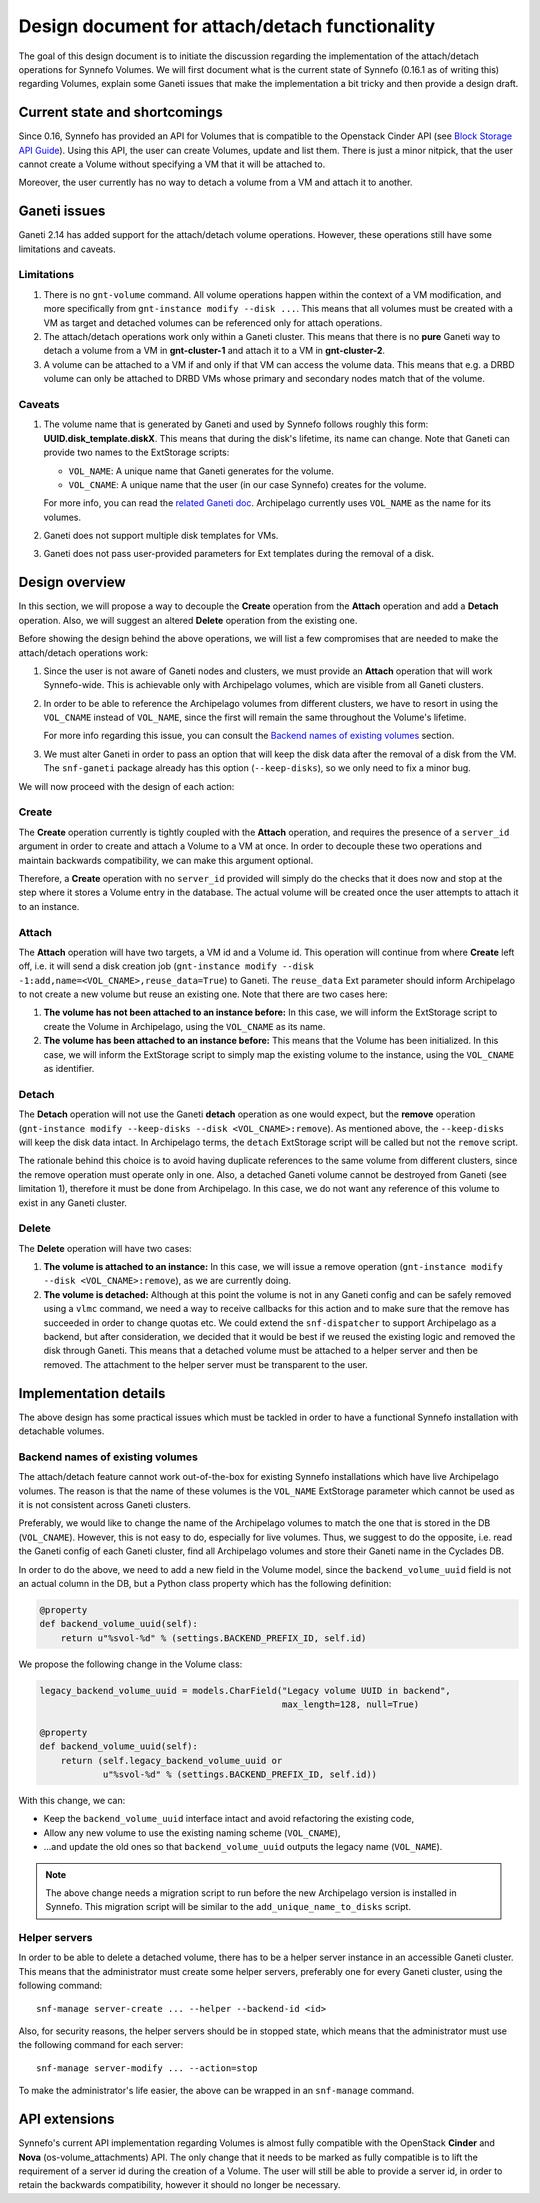 Design document for attach/detach functionality
===============================================

The goal of this design document is to initiate the discussion regarding the
implementation of the attach/detach operations for Synnefo Volumes. We will
first document what is the current state of Synnefo (0.16.1 as of writing this)
regarding Volumes, explain some Ganeti issues that make the implementation a
bit tricky and then provide a design draft.

Current state and shortcomings
~~~~~~~~~~~~~~~~~~~~~~~~~~~~~~

Since 0.16, Synnefo has provided an API for Volumes that is compatible to the
Openstack Cinder API (see `Block Storage API Guide
<https://www.synnefo.org/docs/synnefo/latest/blockstorage-api-guide.html>`_).
Using this API, the user can create Volumes, update and list them. There is just
a minor nitpick, that the user cannot create a Volume without specifying a VM
that it will be attached to.

Moreover, the user currently has no way to detach a volume from a VM and attach
it to another.

Ganeti issues
~~~~~~~~~~~~~

Ganeti 2.14 has added support for the attach/detach volume operations. However,
these operations still have some limitations and caveats.

Limitations
-----------

1. There is no ``gnt-volume`` command. All volume operations happen within the
   context of a VM modification, and more specifically from ``gnt-instance
   modify --disk ...``.  This means that all volumes must be created with a VM
   as target and detached volumes can be referenced only for attach operations.

2. The attach/detach operations work only within a Ganeti cluster. This means
   that there is no **pure** Ganeti way to detach a volume from a VM in
   **gnt-cluster-1** and attach it to a VM in **gnt-cluster-2**.

3. A volume can be attached to a VM if and only if that VM can access the
   volume data. This means that e.g. a DRBD volume can only be attached to DRBD
   VMs whose primary and secondary nodes match that of the volume.

Caveats
-------

1. The volume name that is generated by Ganeti and used by Synnefo follows
   roughly this form: **UUID.disk_template.diskX**. This means that
   during the disk's lifetime, its name can change. Note that Ganeti can
   provide two names to the ExtStorage scripts:

   * ``VOL_NAME``: A unique name that Ganeti generates for the volume.
   * ``VOL_CNAME``: A unique name that the user (in our case Synnefo) creates
     for the volume.

   For more info, you can read the `related Ganeti doc
   <http://docs.ganeti.org/ganeti/current/html/man-ganeti-extstorage-interface.html#common-environment>`_.
   Archipelago currently uses ``VOL_NAME`` as the name for its volumes.

2. Ganeti does not support multiple disk templates for VMs.

3. Ganeti does not pass user-provided parameters for Ext templates during
   the removal of a disk.

Design overview
~~~~~~~~~~~~~~~

In this section, we will propose a way to decouple the **Create** operation
from the **Attach** operation and add a **Detach** operation. Also, we will
suggest an altered **Delete** operation from the existing one.

Before showing the design behind the above operations, we will list a few
compromises that are needed to make the attach/detach operations work:

1. Since the user is not aware of Ganeti nodes and clusters, we must provide an
   **Attach** operation that will work Synnefo-wide. This is achievable only
   with Archipelago volumes, which are visible from all Ganeti clusters.

2. In order to be able to reference the Archipelago volumes from different
   clusters, we have to resort in using the ``VOL_CNAME`` instead of
   ``VOL_NAME``, since the first will remain the same throughout the Volume's
   lifetime.

   For more info regarding this issue, you can consult the `Backend names of
   existing volumes`_ section.

3. We must alter Ganeti in order to pass an option that will keep the disk data
   after the removal of a disk from the VM. The ``snf-ganeti`` package already
   has this option (``--keep-disks``), so we only need to fix a minor bug.

We will now proceed with the design of each action:

Create
------

The **Create** operation currently is tightly coupled with the **Attach**
operation, and requires the presence of a ``server_id`` argument in order to
create and attach a Volume to a VM at once. In order to decouple these two
operations and maintain backwards compatibility, we can make this argument
optional.

Therefore, a **Create** operation with no ``server_id`` provided will simply
do the checks that it does now and stop at the step where it stores a Volume
entry in the database. The actual volume will be created once the user attempts
to attach it to an instance.

Attach
------

The **Attach** operation will have two targets, a VM id and a Volume id. This
operation will continue from where **Create** left off, i.e. it will send a
disk creation job (``gnt-instance modify --disk
-1:add,name=<VOL_CNAME>,reuse_data=True``) to Ganeti. The ``reuse_data`` Ext
parameter should inform Archipelago to not create a new volume but reuse an
existing one. Note that there are two cases here:

1. **The volume has not been attached to an instance before:** In this case, we
   will inform the ExtStorage script to create the Volume in Archipelago, using
   the ``VOL_CNAME`` as its name.

2. **The volume has been attached to an instance before:** This means that the
   Volume has been initialized. In this case, we will inform the ExtStorage
   script to simply map the existing volume to the instance, using the
   ``VOL_CNAME`` as identifier.

Detach
------

The **Detach** operation will not use the Ganeti **detach** operation as one
would expect, but the **remove** operation (``gnt-instance modify --keep-disks
--disk <VOL_CNAME>:remove``). As mentioned above, the ``--keep-disks`` will
keep the disk data intact. In Archipelago terms, the ``detach`` ExtStorage
script will be called but not the ``remove`` script.

The rationale behind this choice is to avoid having duplicate references to the
same volume from different clusters, since the remove operation must operate
only in one. Also, a detached Ganeti volume cannot be destroyed from Ganeti
(see limitation 1), therefore it must be done from Archipelago. In this case,
we do not want any reference of this volume to exist in any Ganeti cluster.

Delete
------

The **Delete** operation will have two cases:

1. **The volume is attached to an instance:** In this case, we will issue a remove
   operation (``gnt-instance modify --disk <VOL_CNAME>:remove``), as we are
   currently doing.

2. **The volume is detached:** Although at this point the volume is not in any
   Ganeti config and can be safely removed using a ``vlmc`` command, we need a
   way to receive callbacks for this action and to make sure that the remove
   has succeeded in order to change quotas etc. We could extend the
   ``snf-dispatcher`` to support Archipelago as a backend, but after
   consideration, we decided that it would be best if we reused the existing
   logic and removed the disk through Ganeti. This means that a detached volume
   must be attached to a helper server and then be removed. The attachment to
   the helper server must be transparent to the user.


Implementation details
~~~~~~~~~~~~~~~~~~~~~~

The above design has some practical issues which must be tackled in order to
have a functional Synnefo installation with detachable volumes.


Backend names of existing volumes
---------------------------------

The attach/detach feature cannot work out-of-the-box for existing Synnefo
installations which have live Archipelago volumes. The reason is that the name
of these volumes is the ``VOL_NAME`` ExtStorage parameter which cannot be used
as it is not consistent across Ganeti clusters.

Preferably, we would like to change the name of the Archipelago volumes to
match the one that is stored in the DB (``VOL_CNAME``). However, this is not
easy to do, especially for live volumes. Thus, we suggest to do the opposite,
i.e.  read the Ganeti config of each Ganeti cluster, find all Archipelago
volumes and store their Ganeti name in the Cyclades DB.

In order to do the above, we need to add a new field in the Volume model, since
the ``backend_volume_uuid`` field is not an actual column in the DB, but a
Python class property which has the following definition:

.. code-block:: python

  @property
  def backend_volume_uuid(self):
      return u"%svol-%d" % (settings.BACKEND_PREFIX_ID, self.id)


We propose the following change in the Volume class:

.. code-block:: python

  legacy_backend_volume_uuid = models.CharField("Legacy volume UUID in backend",
                                                max_length=128, null=True)

  @property
  def backend_volume_uuid(self):
      return (self.legacy_backend_volume_uuid or
              u"%svol-%d" % (settings.BACKEND_PREFIX_ID, self.id))

With this change, we can:

* Κeep the ``backend_volume_uuid`` interface intact and avoid refactoring the
  existing code,
* Allow any new volume to use the existing naming scheme (``VOL_CNAME``),
* ...and update the old ones so that ``backend_volume_uuid`` outputs the legacy
  name (``VOL_NAME``).

.. note::

  The above change needs a migration script to run before the new Archipelago
  version is installed in Synnefo. This migration script will be similar to
  the ``add_unique_name_to_disks`` script.


Helper servers
--------------

In order to be able to delete a detached volume, there has to be a helper
server instance in an accessible Ganeti cluster. This means that the
administrator must create some helper servers, preferably one for every Ganeti
cluster, using the following command::

  snf-manage server-create ... --helper --backend-id <id>

Also, for security reasons, the helper servers should be in stopped state,
which means that the administrator must use the following command for each
server::

  snf-manage server-modify ... --action=stop

To make the administrator's life easier, the above can be wrapped in an
``snf-manage`` command.

API extensions
~~~~~~~~~~~~~~

Synnefo's current API implementation regarding Volumes is almost fully
compatible with the OpenStack **Cinder** and **Nova** (os-volume_attachments)
API. The only change that it needs to be marked as fully compatible is to lift
the requirement of a server id during the creation of a Volume. The user will
still be able to provide a server id, in order to retain the backwards
compatibility, however it should no longer be necessary.
